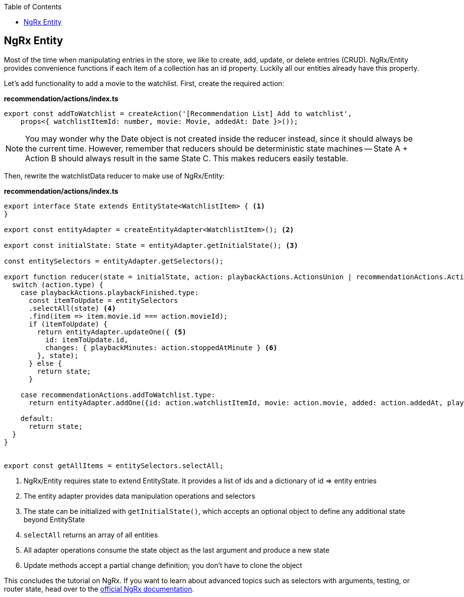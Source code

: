 :toc: macro

ifdef::env-github[]
:tip-caption: :bulb:
:note-caption: :information_source:
:important-caption: :heavy_exclamation_mark:
:caution-caption: :fire:
:warning-caption: :warning:
endif::[]

toc::[]
:idprefix:
:idseparator: -
:reproducible:
:source-highlighter: rouge
:listing-caption: Listing

== NgRx Entity

Most of the time when manipulating entries in the store, we like to create, add, update, or delete entries (CRUD). NgRx/Entity provides convenience functions if each item of a collection has an id property. Luckily all our entities already have this property.

Let's add functionality to add a movie to the watchlist. First, create the required action:

*recommendation/actions/index.ts*
[source, typescript]
----
export const addToWatchlist = createAction('[Recommendation List] Add to watchlist',
    props<{ watchlistItemId: number, movie: Movie, addedAt: Date }>());
----

[NOTE]
====
You may wonder why the Date object is not created inside the reducer instead, since it should always be the current time. However, remember that reducers should be deterministic state machines -- State A + Action B should always result in the same State C. This makes reducers easily testable.
====

Then, rewrite the watchlistData reducer to make use of NgRx/Entity:

*recommendation/actions/index.ts*
[source, typescript]
----
export interface State extends EntityState<WatchlistItem> { <1>
}

export const entityAdapter = createEntityAdapter<WatchlistItem>(); <2>

export const initialState: State = entityAdapter.getInitialState(); <3>

const entitySelectors = entityAdapter.getSelectors();

export function reducer(state = initialState, action: playbackActions.ActionsUnion | recommendationActions.ActionsUnion): State {
  switch (action.type) {
    case playbackActions.playbackFinished.type:
      const itemToUpdate = entitySelectors
      .selectAll(state) <4>
      .find(item => item.movie.id === action.movieId);
      if (itemToUpdate) {
        return entityAdapter.updateOne({ <5>
          id: itemToUpdate.id,
          changes: { playbackMinutes: action.stoppedAtMinute } <6>
        }, state);
      } else {
        return state;
      }

    case recommendationActions.addToWatchlist.type:
      return entityAdapter.addOne({id: action.watchlistItemId, movie: action.movie, added: action.addedAt, playbackMinutes: 0}, state);

    default:
      return state;
  }
}


export const getAllItems = entitySelectors.selectAll;
----
<1> NgRx/Entity requires state to extend EntityState. It provides a list of ids and a dictionary of id => entity entries
<2> The entity adapter provides data manipulation operations and selectors
<3> The state can be initialized with `getInitialState()`, which accepts an optional object to define any additional state beyond EntityState
<4> `selectAll` returns an array of all entities
<5> All adapter operations consume the state object as the last argument and produce a new state
<6> Update methods accept a partial change definition; you don't have to clone the object

This concludes the tutorial on NgRx. If you want to learn about advanced topics such as selectors with arguments, testing, or router state, head over to the https://ngrx.io/docs[official NgRx documentation].